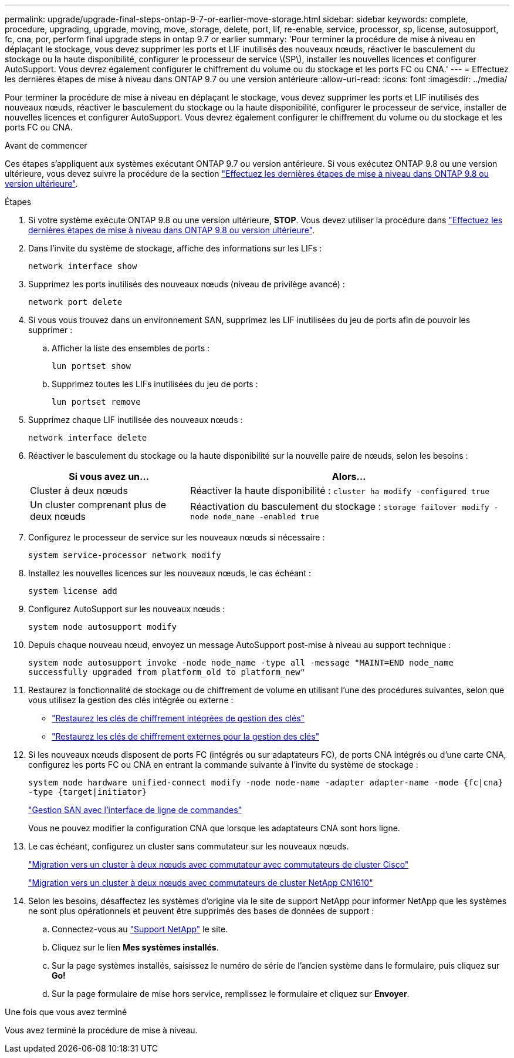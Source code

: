 ---
permalink: upgrade/upgrade-final-steps-ontap-9-7-or-earlier-move-storage.html 
sidebar: sidebar 
keywords: complete, procedure, upgrading, upgrade, moving, move, storage, delete, port, lif, re-enable, service, processor, sp, license, autosupport, fc, cna, por, perform final upgrade steps in ontap 9.7 or earlier 
summary: 'Pour terminer la procédure de mise à niveau en déplaçant le stockage, vous devez supprimer les ports et LIF inutilisés des nouveaux nœuds, réactiver le basculement du stockage ou la haute disponibilité, configurer le processeur de service \(SP\), installer les nouvelles licences et configurer AutoSupport. Vous devrez également configurer le chiffrement du volume ou du stockage et les ports FC ou CNA.' 
---
= Effectuez les dernières étapes de mise à niveau dans ONTAP 9.7 ou une version antérieure
:allow-uri-read: 
:icons: font
:imagesdir: ../media/


[role="lead"]
Pour terminer la procédure de mise à niveau en déplaçant le stockage, vous devez supprimer les ports et LIF inutilisés des nouveaux nœuds, réactiver le basculement du stockage ou la haute disponibilité, configurer le processeur de service, installer de nouvelles licences et configurer AutoSupport. Vous devrez également configurer le chiffrement du volume ou du stockage et les ports FC ou CNA.

.Avant de commencer
Ces étapes s'appliquent aux systèmes exécutant ONTAP 9.7 ou version antérieure. Si vous exécutez ONTAP 9.8 ou une version ultérieure, vous devez suivre la procédure de la section link:upgrade-final-upgrade-steps-in-ontap-9-8.html["Effectuez les dernières étapes de mise à niveau dans ONTAP 9.8 ou version ultérieure"].

.Étapes
. Si votre système exécute ONTAP 9.8 ou une version ultérieure, *STOP*. Vous devez utiliser la procédure dans link:upgrade-final-upgrade-steps-in-ontap-9-8.html["Effectuez les dernières étapes de mise à niveau dans ONTAP 9.8 ou version ultérieure"].
. Dans l'invite du système de stockage, affiche des informations sur les LIFs :
+
`network interface show`

. Supprimez les ports inutilisés des nouveaux nœuds (niveau de privilège avancé) :
+
`network port delete`

. Si vous vous trouvez dans un environnement SAN, supprimez les LIF inutilisées du jeu de ports afin de pouvoir les supprimer :
+
.. Afficher la liste des ensembles de ports :
+
`lun portset show`

.. Supprimez toutes les LIFs inutilisées du jeu de ports :
+
`lun portset remove`



. Supprimez chaque LIF inutilisée des nouveaux nœuds :
+
`network interface delete`

. Réactiver le basculement du stockage ou la haute disponibilité sur la nouvelle paire de nœuds, selon les besoins :
+
[cols="1,2"]
|===
| Si vous avez un... | Alors... 


| Cluster à deux nœuds | Réactiver la haute disponibilité :
`cluster ha modify -configured true` 


| Un cluster comprenant plus de deux nœuds | Réactivation du basculement du stockage :
`storage failover modify -node node_name -enabled true` 
|===
. Configurez le processeur de service sur les nouveaux nœuds si nécessaire :
+
`system service-processor network modify`

. Installez les nouvelles licences sur les nouveaux nœuds, le cas échéant :
+
`system license add`

. Configurez AutoSupport sur les nouveaux nœuds :
+
`system node autosupport modify`

. Depuis chaque nouveau nœud, envoyez un message AutoSupport post-mise à niveau au support technique :
+
`system node autosupport invoke -node node_name -type all -message "MAINT=END node_name successfully upgraded from platform_old to platform_new"`

. Restaurez la fonctionnalité de stockage ou de chiffrement de volume en utilisant l'une des procédures suivantes, selon que vous utilisez la gestion des clés intégrée ou externe :
+
** link:https://docs.netapp.com/us-en/ontap/encryption-at-rest/restore-onboard-key-management-encryption-keys-task.html["Restaurez les clés de chiffrement intégrées de gestion des clés"^]
** link:https://docs.netapp.com/us-en/ontap/encryption-at-rest/restore-external-encryption-keys-93-later-task.html["Restaurez les clés de chiffrement externes pour la gestion des clés"^]


. Si les nouveaux nœuds disposent de ports FC (intégrés ou sur adaptateurs FC), de ports CNA intégrés ou d'une carte CNA, configurez les ports FC ou CNA en entrant la commande suivante à l'invite du système de stockage :
+
`system node hardware unified-connect modify -node node-name -adapter adapter-name -mode {fc|cna} -type {target|initiator}`

+
link:https://docs.netapp.com/us-en/ontap/san-admin/index.html["Gestion SAN avec l'interface de ligne de commandes"^]

+
Vous ne pouvez modifier la configuration CNA que lorsque les adaptateurs CNA sont hors ligne.

. Le cas échéant, configurez un cluster sans commutateur sur les nouveaux nœuds.
+
https://library.netapp.com/ecm/ecm_download_file/ECMP1140536["Migration vers un cluster à deux nœuds avec commutateur avec commutateurs de cluster Cisco"^]

+
https://library.netapp.com/ecm/ecm_download_file/ECMP1140535["Migration vers un cluster à deux nœuds avec commutateurs de cluster NetApp CN1610"^]

. Selon les besoins, désaffectez les systèmes d'origine via le site de support NetApp pour informer NetApp que les systèmes ne sont plus opérationnels et peuvent être supprimés des bases de données de support :
+
.. Connectez-vous au https://mysupport.netapp.com/site/global/dashboard["Support NetApp"^] le site.
.. Cliquez sur le lien *Mes systèmes installés*.
.. Sur la page systèmes installés, saisissez le numéro de série de l'ancien système dans le formulaire, puis cliquez sur *Go!*
.. Sur la page formulaire de mise hors service, remplissez le formulaire et cliquez sur *Envoyer*.




.Une fois que vous avez terminé
Vous avez terminé la procédure de mise à niveau.
